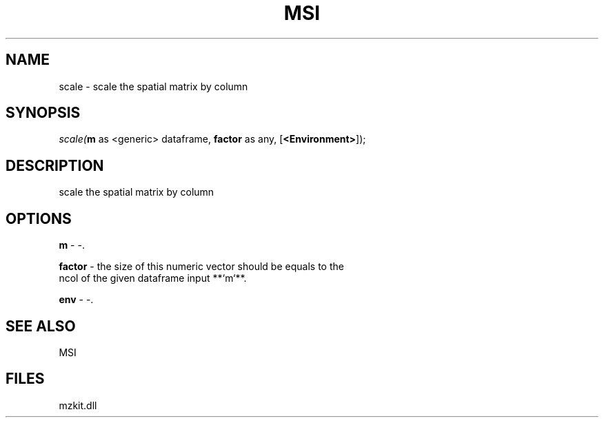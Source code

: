 .\" man page create by R# package system.
.TH MSI 1 2000-Jan "scale" "scale"
.SH NAME
scale \- scale the spatial matrix by column
.SH SYNOPSIS
\fIscale(\fBm\fR as <generic> dataframe, 
\fBfactor\fR as any, 
[\fB<Environment>\fR]);\fR
.SH DESCRIPTION
.PP
scale the spatial matrix by column
.PP
.SH OPTIONS
.PP
\fBm\fB \fR\- -. 
.PP
.PP
\fBfactor\fB \fR\- the size of this numeric vector should be equals to the 
 ncol of the given dataframe input **`m`**.
. 
.PP
.PP
\fBenv\fB \fR\- -. 
.PP
.SH SEE ALSO
MSI
.SH FILES
.PP
mzkit.dll
.PP
